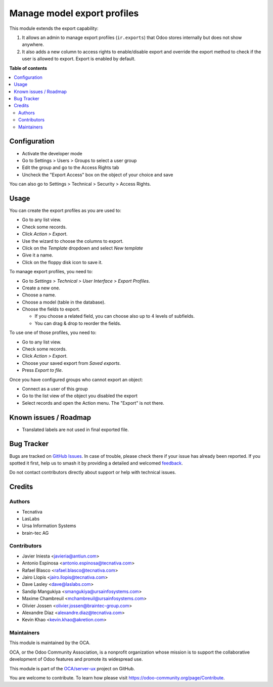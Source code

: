 ============================
Manage model export profiles
============================

.. 
   !!!!!!!!!!!!!!!!!!!!!!!!!!!!!!!!!!!!!!!!!!!!!!!!!!!!
   !! This file is generated by oca-gen-addon-readme !!
   !! changes will be overwritten.                   !!
   !!!!!!!!!!!!!!!!!!!!!!!!!!!!!!!!!!!!!!!!!!!!!!!!!!!!
   !! source digest: sha256:8bd0c1dfda164c48681cc3ed4ff2b5bfa4e0987526c8e5b2b1a1514bb6a6af6b
   !!!!!!!!!!!!!!!!!!!!!!!!!!!!!!!!!!!!!!!!!!!!!!!!!!!!

.. |badge1| image:: https://img.shields.io/badge/maturity-Beta-yellow.png
    :target: https://odoo-community.org/page/development-status
    :alt: Beta
.. |badge2| image:: https://img.shields.io/badge/licence-AGPL--3-blue.png
    :target: http://www.gnu.org/licenses/agpl-3.0-standalone.html
    :alt: License: AGPL-3
.. |badge3| image:: https://img.shields.io/badge/github-OCA%2Fserver--ux-lightgray.png?logo=github
    :target: https://github.com/OCA/server-ux/tree/18.0/base_export_manager
    :alt: OCA/server-ux
.. |badge4| image:: https://img.shields.io/badge/weblate-Translate%20me-F47D42.png
    :target: https://translation.odoo-community.org/projects/server-ux-18-0/server-ux-18-0-base_export_manager
    :alt: Translate me on Weblate
.. |badge5| image:: https://img.shields.io/badge/runboat-Try%20me-875A7B.png
    :target: https://runboat.odoo-community.org/builds?repo=OCA/server-ux&target_branch=18.0
    :alt: Try me on Runboat

|badge1| |badge2| |badge3| |badge4| |badge5|

This module extends the export capability:

1. It allows an admin to manage export profiles (``ir.exports``) that
   Odoo stores internally but does not show anywhere.
2. It also adds a new column to access rights to enable/disable export
   and override the export method to check if the user is allowed to
   export. Export is enabled by default.

**Table of contents**

.. contents::
   :local:

Configuration
=============

- Activate the developer mode
- Go to Settings > Users > Groups to select a user group
- Edit the group and go to the Access Rights tab
- Uncheck the "Export Access" box on the object of your choice and save

You can also go to Settings > Technical > Security > Access Rights.

Usage
=====

You can create the export profiles as you are used to:

- Go to any list view.
- Check some records.
- Click *Action > Export*.
- Use the wizard to choose the columns to export.
- Click on the *Template* dropdown and select *New template*
- Give it a name.
- Click on the floppy disk icon to save it.

To manage export profiles, you need to:

- Go to *Settings > Technical > User Interface > Export Profiles*.
- Create a new one.
- Choose a name.
- Choose a model (table in the database).
- Choose the fields to export.

  - If you choose a related field, you can choose also up to 4 levels of
    subfields.
  - You can drag & drop to reorder the fields.

To use one of those profiles, you need to:

- Go to any list view.
- Check some records.
- Click *Action > Export*.
- Choose your saved export from *Saved exports*.
- Press *Export to file*.

Once you have configured groups who cannot export an object:

- Connect as a user of this group
- Go to the list view of the object you disabled the export
- Select records and open the Action menu. The "Export" is not there.

Known issues / Roadmap
======================

- Translated labels are not used in final exported file.

Bug Tracker
===========

Bugs are tracked on `GitHub Issues <https://github.com/OCA/server-ux/issues>`_.
In case of trouble, please check there if your issue has already been reported.
If you spotted it first, help us to smash it by providing a detailed and welcomed
`feedback <https://github.com/OCA/server-ux/issues/new?body=module:%20base_export_manager%0Aversion:%2018.0%0A%0A**Steps%20to%20reproduce**%0A-%20...%0A%0A**Current%20behavior**%0A%0A**Expected%20behavior**>`_.

Do not contact contributors directly about support or help with technical issues.

Credits
=======

Authors
-------

* Tecnativa
* LasLabs
* Ursa Information Systems
* brain-tec AG

Contributors
------------

- Javier Iniesta <javieria@antiun.com>
- Antonio Espinosa <antonio.espinosa@tecnativa.com>
- Rafael Blasco <rafael.blasco@tecnativa.com>
- Jairo Llopis <jairo.llopis@tecnativa.com>
- Dave Lasley <dave@laslabs.com>
- Sandip Mangukiya <smangukiya@ursainfosystems.com>
- Maxime Chambreuil <mchambreuil@ursainfosystems.com>
- Olivier Jossen <olivier.jossen@braintec-group.com>
- Alexandre Díaz <alexandre.diaz@tecnativa.com>
- Kevin Khao <kevin.khao@akretion.com>

Maintainers
-----------

This module is maintained by the OCA.

.. image:: https://odoo-community.org/logo.png
   :alt: Odoo Community Association
   :target: https://odoo-community.org

OCA, or the Odoo Community Association, is a nonprofit organization whose
mission is to support the collaborative development of Odoo features and
promote its widespread use.

This module is part of the `OCA/server-ux <https://github.com/OCA/server-ux/tree/18.0/base_export_manager>`_ project on GitHub.

You are welcome to contribute. To learn how please visit https://odoo-community.org/page/Contribute.
